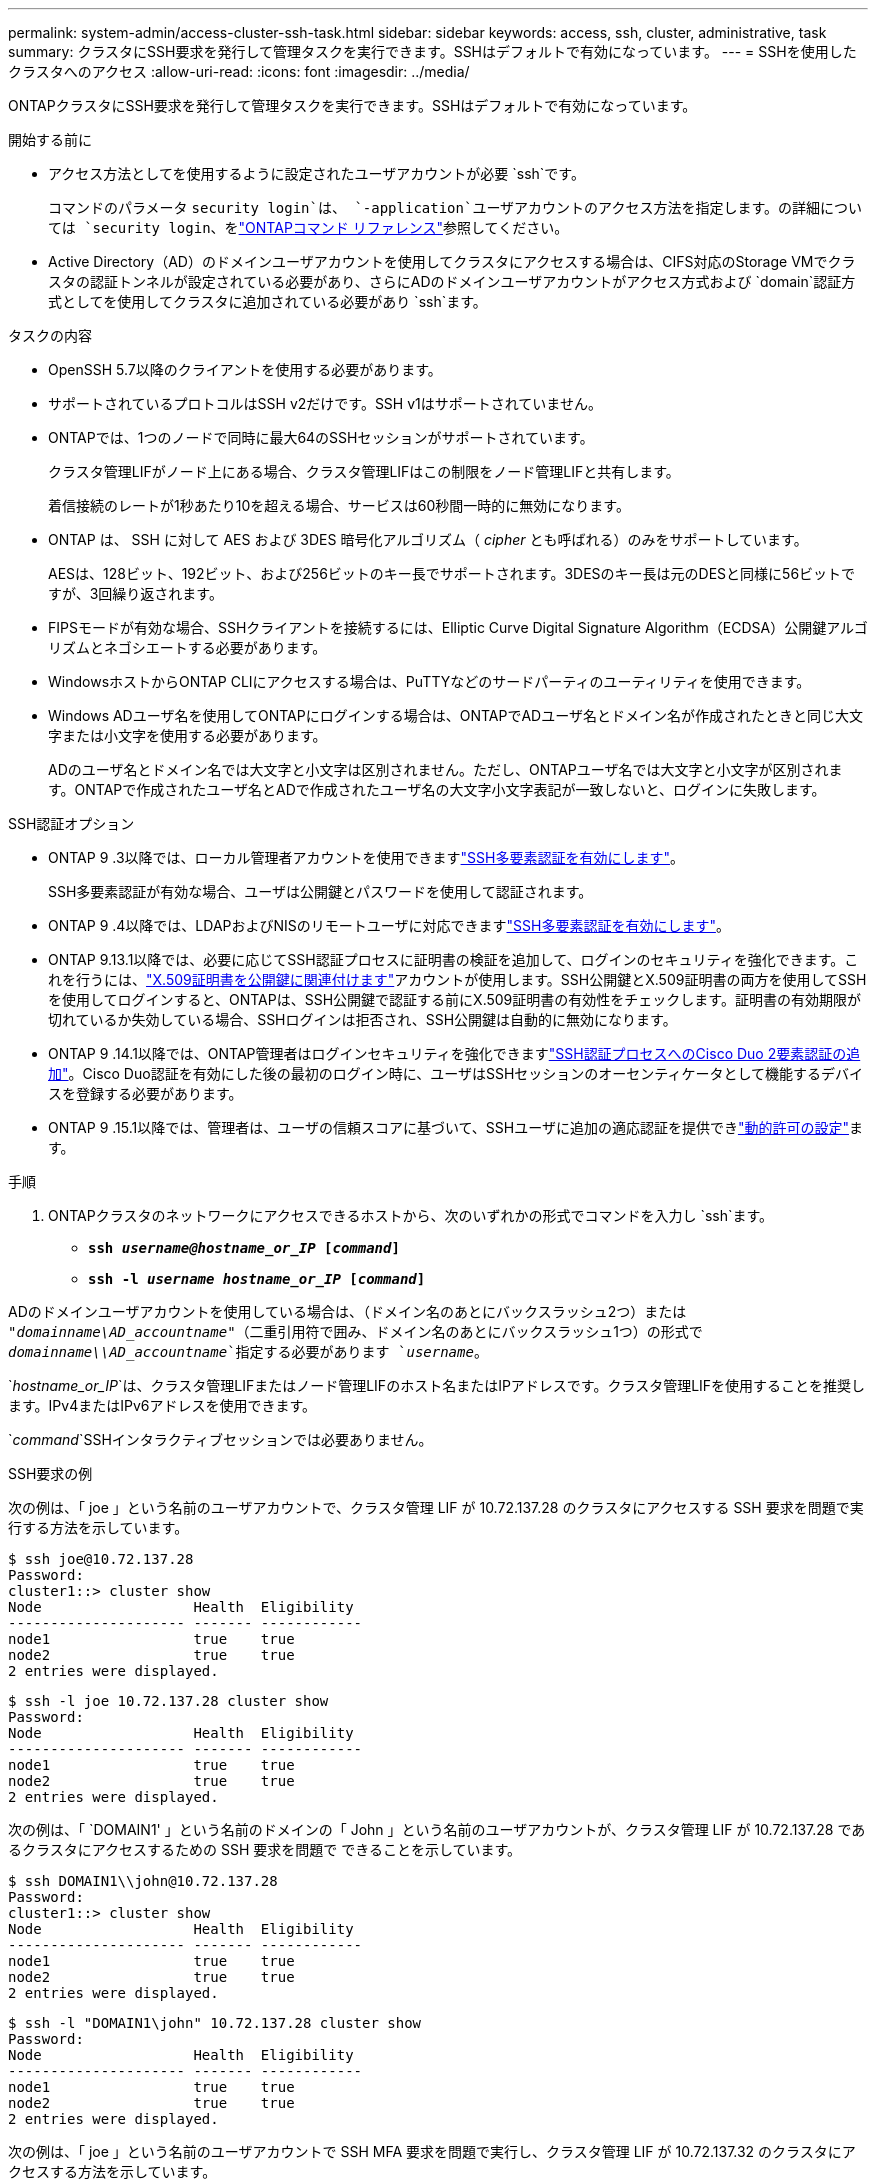---
permalink: system-admin/access-cluster-ssh-task.html 
sidebar: sidebar 
keywords: access, ssh, cluster, administrative, task 
summary: クラスタにSSH要求を発行して管理タスクを実行できます。SSHはデフォルトで有効になっています。 
---
= SSHを使用したクラスタへのアクセス
:allow-uri-read: 
:icons: font
:imagesdir: ../media/


[role="lead"]
ONTAPクラスタにSSH要求を発行して管理タスクを実行できます。SSHはデフォルトで有効になっています。

.開始する前に
* アクセス方法としてを使用するように設定されたユーザアカウントが必要 `ssh`です。
+
コマンドのパラメータ `security login`は、 `-application`ユーザアカウントのアクセス方法を指定します。の詳細については `security login`、をlink:https://docs.netapp.com/us-en/ontap-cli/security-login-create.html#description["ONTAPコマンド リファレンス"^]参照してください。

* Active Directory（AD）のドメインユーザアカウントを使用してクラスタにアクセスする場合は、CIFS対応のStorage VMでクラスタの認証トンネルが設定されている必要があり、さらにADのドメインユーザアカウントがアクセス方式および `domain`認証方式としてを使用してクラスタに追加されている必要があり `ssh`ます。


.タスクの内容
* OpenSSH 5.7以降のクライアントを使用する必要があります。
* サポートされているプロトコルはSSH v2だけです。SSH v1はサポートされていません。
* ONTAPでは、1つのノードで同時に最大64のSSHセッションがサポートされています。
+
クラスタ管理LIFがノード上にある場合、クラスタ管理LIFはこの制限をノード管理LIFと共有します。

+
着信接続のレートが1秒あたり10を超える場合、サービスは60秒間一時的に無効になります。

* ONTAP は、 SSH に対して AES および 3DES 暗号化アルゴリズム（ _cipher_ とも呼ばれる）のみをサポートしています。
+
AESは、128ビット、192ビット、および256ビットのキー長でサポートされます。3DESのキー長は元のDESと同様に56ビットですが、3回繰り返されます。

* FIPSモードが有効な場合、SSHクライアントを接続するには、Elliptic Curve Digital Signature Algorithm（ECDSA）公開鍵アルゴリズムとネゴシエートする必要があります。
* WindowsホストからONTAP CLIにアクセスする場合は、PuTTYなどのサードパーティのユーティリティを使用できます。
* Windows ADユーザ名を使用してONTAPにログインする場合は、ONTAPでADユーザ名とドメイン名が作成されたときと同じ大文字または小文字を使用する必要があります。
+
ADのユーザ名とドメイン名では大文字と小文字は区別されません。ただし、ONTAPユーザ名では大文字と小文字が区別されます。ONTAPで作成されたユーザ名とADで作成されたユーザ名の大文字小文字表記が一致しないと、ログインに失敗します。



.SSH認証オプション
* ONTAP 9 .3以降では、ローカル管理者アカウントを使用できますlink:../authentication/setup-ssh-multifactor-authentication-task.html["SSH多要素認証を有効にします"^]。
+
SSH多要素認証が有効な場合、ユーザは公開鍵とパスワードを使用して認証されます。

* ONTAP 9 .4以降では、LDAPおよびNISのリモートユーザに対応できますlink:../authentication/grant-access-nis-ldap-user-accounts-task.html["SSH多要素認証を有効にします"^]。
* ONTAP 9.13.1以降では、必要に応じてSSH認証プロセスに証明書の検証を追加して、ログインのセキュリティを強化できます。これを行うには、link:../authentication/manage-ssh-public-keys-and-certificates.html["X.509証明書を公開鍵に関連付けます"^]アカウントが使用します。SSH公開鍵とX.509証明書の両方を使用してSSHを使用してログインすると、ONTAPは、SSH公開鍵で認証する前にX.509証明書の有効性をチェックします。証明書の有効期限が切れているか失効している場合、SSHログインは拒否され、SSH公開鍵は自動的に無効になります。
* ONTAP 9 .14.1以降では、ONTAP管理者はログインセキュリティを強化できますlink:../authentication/configure-cisco-duo-mfa-task.html["SSH認証プロセスへのCisco Duo 2要素認証の追加"^]。Cisco Duo認証を有効にした後の最初のログイン時に、ユーザはSSHセッションのオーセンティケータとして機能するデバイスを登録する必要があります。
* ONTAP 9 .15.1以降では、管理者は、ユーザの信頼スコアに基づいて、SSHユーザに追加の適応認証を提供できlink:../authentication/dynamic-authorization-overview.html["動的許可の設定"^]ます。


.手順
. ONTAPクラスタのネットワークにアクセスできるホストから、次のいずれかの形式でコマンドを入力し `ssh`ます。
+
** `*ssh _username@hostname_or_IP_ [_command_]*`
** `*ssh -l _username hostname_or_IP_ [_command_]*`




ADのドメインユーザアカウントを使用している場合は、（ドメイン名のあとにバックスラッシュ2つ）または `"_domainname\AD_accountname_"`（二重引用符で囲み、ドメイン名のあとにバックスラッシュ1つ）の形式で `_domainname\\AD_accountname_`指定する必要があります `_username_`。

`_hostname_or_IP_`は、クラスタ管理LIFまたはノード管理LIFのホスト名またはIPアドレスです。クラスタ管理LIFを使用することを推奨します。IPv4またはIPv6アドレスを使用できます。

`_command_`SSHインタラクティブセッションでは必要ありません。

.SSH要求の例
次の例は、「 joe 」という名前のユーザアカウントで、クラスタ管理 LIF が 10.72.137.28 のクラスタにアクセスする SSH 要求を問題で実行する方法を示しています。

[listing]
----
$ ssh joe@10.72.137.28
Password:
cluster1::> cluster show
Node                  Health  Eligibility
--------------------- ------- ------------
node1                 true    true
node2                 true    true
2 entries were displayed.
----
[listing]
----
$ ssh -l joe 10.72.137.28 cluster show
Password:
Node                  Health  Eligibility
--------------------- ------- ------------
node1                 true    true
node2                 true    true
2 entries were displayed.
----
次の例は、「 `DOMAIN1' 」という名前のドメインの「 John 」という名前のユーザアカウントが、クラスタ管理 LIF が 10.72.137.28 であるクラスタにアクセスするための SSH 要求を問題で できることを示しています。

[listing]
----
$ ssh DOMAIN1\\john@10.72.137.28
Password:
cluster1::> cluster show
Node                  Health  Eligibility
--------------------- ------- ------------
node1                 true    true
node2                 true    true
2 entries were displayed.
----
[listing]
----
$ ssh -l "DOMAIN1\john" 10.72.137.28 cluster show
Password:
Node                  Health  Eligibility
--------------------- ------- ------------
node1                 true    true
node2                 true    true
2 entries were displayed.
----
次の例は、「 joe 」という名前のユーザアカウントで SSH MFA 要求を問題で実行し、クラスタ管理 LIF が 10.72.137.32 のクラスタにアクセスする方法を示しています。

[listing]
----
$ ssh joe@10.72.137.32
Authenticated with partial success.
Password:
cluster1::> cluster show
Node                  Health  Eligibility
--------------------- ------- ------------
node1                 true    true
node2                 true    true
2 entries were displayed.
----
.関連情報
link:../authentication/index.html["カンリシヤニンシヨウトRBAC"]
